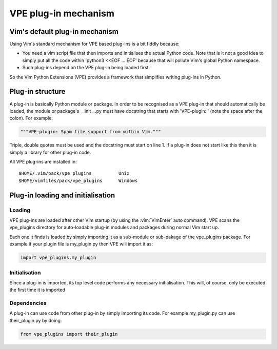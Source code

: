 =====================
VPE plug-in mechanism
=====================

Vim's default plug-in mechanism
===============================

Using Vim's standard mechanism for VPE based plug-ins is a bit fiddly because:

- You need a vim script file that then imports and initialises the actual
  Python code. Note that is it not a good idea to simply put all the code
  within 'python3 <<EOF ... EOF' because that will pollute Vim's global Python
  namespace.

- Such plug-ins depend on the VPE plug-in being loaded first.

So the Vim Python Extensions (VPE) provides a framework that simplifies writing
plug-ins in Python.


Plug-in structure
=================

A plug-in is basically Python module or package. In order to be recognised as a
VPE plug-in that should automatically be loaded, the module or package's
__init__.py must have docstring that starts with 'VPE-plugin: ' (note the space
after the colon). For example:

.. code-block:: py

    """VPE-plugin: Spam file support from within Vim."""

Triple, double quotes must be used and the docstring must start on line 1. If a
plug-in does not start like this then it is simply a library for other plug-in
code.

All VPE plug-ins are installed in::

    $HOME/.vim/pack/vpe_plugins          Unix
    $HOME/vimfiles/pack/vpe_plugins      Windows


Plug-in loading and initialisation
==================================

Loading
-------

VPE plug-ins are loaded after other Vim startup (by using the :vim:`VimEnter`
auto command). VPE scans the vpe_plugins directory for auto-loadable plug-in
modules and packages during normal Vim start up.

Each one it finds is loaded by simply importing it as a sub-module or
sub-pakage of the vpe_plugins package. For example if your plugin file is
my_plugin.py then VPE will import it as:

.. code-block:: py

    import vpe_plugins.my_plugin


Initialisation
--------------

Since a plug-in is imported, its top level code performs any necessary
initialisation. This will, of course, only be executed the first time it is
imported


Dependencies
------------

A plug-in can use code from other plug-in by simply importing its code. For example
my_plugin.py can use their_plugin.py by doing:

.. code-block:: py

    from vpe_plugins import their_plugin
